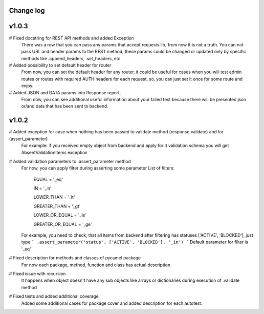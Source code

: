 Change log
----------
v1.0.3
------
# Fixed docstring for REST API methods and added Exception
  There was a row that you can pass any params that accept requests lib, from now it is not a truth.
  You can not pass URL and header params to the REST method, these params could be changed or updated
  only by specific methods like .append_headers, .set_headers, etc.

# Added possibility to set default header for router
  From now, you can set the default header for any router, it could be useful for cases when you
  will test admin routes or routes with required AUTH headers for each request, so, you can just set it
  once for some route and enjoy.

# Added JSON and DATA params into Response report.
  From now, you can see additional useful information about your failed test because there
  will be presented json or/and data that has been sent to backend.

v1.0.2
------

# Added exception for case when nothing has been passed to validate method (response.validate) and for (assert_parameter)
  For example: If you received empty object from backend and apply for it validation schema
  you will get AbsentValidationItems exception

# Added validation parameters to .assert_parameter method
    For now, you can apply filter during asserting some parameter
    List of filters:

        EQUAL = '_eq'

        IN = '_in'

        LOWER_THAN = '_lt'

        GREATER_THAN = '_gt'

        LOWER_OR_EQUAL = '_le'

        GREATER_OR_EQUAL = '_ge'

    For example, you need to check, that all items from backend after filtering
    has statuses ['ACTIVE', 'BLOCKED'], just type
    ``` .assert_parameter("status", ['ACTIVE', 'BLOCKED'], '_in') ```
    Default parameter for filter is '_eq'

# Fixed description for methods and classes of pycamel package
    For now each package, method, function and class has actual description.

# Fixed issue with recursion
    It happens when object doesn't have any sub objects like arrays or dictionaries during execution of .validate method

# Fixed tests and added additional coverage
    Added some additional cases for package cover and added description for each autotest.
